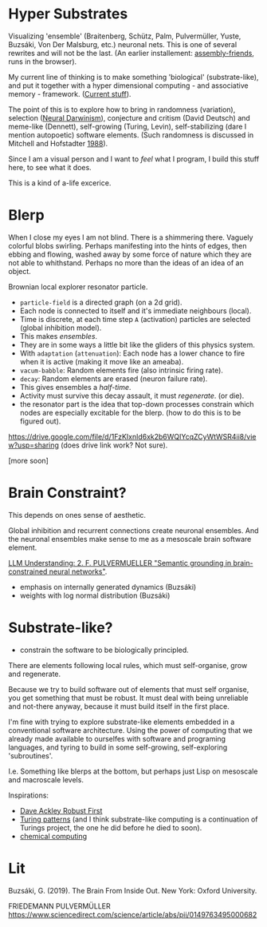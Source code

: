 * Hyper Substrates

Visualizing 'ensemble' (Braitenberg, Schütz, Palm, Pulvermüller, Yuste, Buzsáki, Von Der Malsburg, etc.) neuronal nets.
This is one of several rewrites and will not be the last.
(An earlier installement: [[https://vehicles.faster-than-light-memes.xyz/art/p/assembly-friends/4][assembly-friends]], runs in the browser).

My current line of thinking is to make something 'biological' (substrate-like), and put it together
with a hyper dimensional computing - and associative memory - framework. ([[https://faster-than-light-memes.xyz/high-dimensional-computing-with-sparse-vectors.html][Current stuff]]).

The point of this is to explore how to bring in randomness (variation), selection ([[https://en.wikipedia.org/wiki/Neural_Darwinism][Neural Darwinism]]), conjecture and critism (David Deutsch)
and meme-like (Dennett), self-growing (Turing, Levin), self-stabilizing (dare I mention autopoetic) software elements.
(Such randomness is discussed in Mitchell and Hofstadter [[https://en.wikipedia.org/wiki/Copycat_(software)][1988]]).

Since I am a visual person and I want to /feel/ what I program, I build this stuff here, to see what it does.

This is a kind of a-life excerice.

* Blerp

When I close my eyes I am not blind. There is a shimmering there. Vaguely colorful blobs swirling. Perhaps manifesting
into the hints of edges, then ebbing and flowing, washed away by some force of nature which they are not able to whithstand.
Perhaps no more than the ideas of an idea of an object.

Brownian local explorer resonator particle.

- =particle-field= is a directed graph (on a 2d grid).
- Each node is connected to itself and it's immediate neighbours (local).
- Time is discrete, at each time step =A= (activation) particles are selected (global inhibition model).
- This makes /ensembles/.
- They are in some ways a little bit like the gliders of this physics system.
- With =adaptation= (=attenuation=): Each node has a lower chance to fire when it is active
  (making it move like an ameaba).
- =vacum-babble=: Random elements fire (also intrinsic firing rate).
- =decay=: Random elements are erased (neuron failure rate).
- This gives ensembles a /half-time/.
- Activity must survive this decay assault, it must /regenerate/. (or die).
- the resonator part is the idea that top-down processes constrain which nodes are especially excitable for the blerp.
  (how to do this is to be figured out).

#+CAPTION: Just some blerps coming from a locally connected graph and some randomness
https://drive.google.com/file/d/1FzKIxnld6xk2b6WQIYcqZCyWtWSR4ii8/view?usp=sharing
(does drive link work? Not sure).

[more soon]


* Brain Constraint?

This depends on ones sense of aesthetic.

Global inhibition and recurrent connections create neuronal ensembles.
And the neuronal ensembles make sense to me as a mesoscale brain software element.

[[https://youtu.be/MIkyfEWAflY?si=89oe5Te35pHelEBz][LLM Understanding: 2. F. PULVERMUELLER "Semantic grounding in brain-constrained neural networks"]].


- emphasis on internally generated dynamics (Buzsáki)
- weights with log normal distribution (Buzsáki)


* Substrate-like?

- constrain the software to be biologically principled.

There are elements following local rules, which must self-organise, grow and regenerate.

Because we try to build software out of elements that must self organise, you get something
that must be robust. It must deal with being unreliable and not-there anyway, because it must
build itself in the first place.

I'm fine with trying to explore substrate-like elements embedded in a conventional software architecture.
Using the power of computing that we already made available to ourselfes with software and programing languages,
and tyring to build in some self-growing, self-exploring 'subroutines'.

I.e. Something like blerps at the bottom, but perhaps just Lisp on mesoscale and macroscale levels.

Inspirations:

- [[https://youtu.be/7hwO8Q_TyCA?si=OFF73KkKeWt9TQQt][Dave Ackley Robust First]]
- [[https://en.wikipedia.org/wiki/Turing_pattern][Turing patterns]]
  (and I think substrate-like computing is a continuation of Turings project, the one he did before he died to soon).
- [[https://youtu.be/S7582jc5Hnk?si=h-6YArnxwqPi_dPH][chemical computing]]


* Lit

Buzsáki, G. (2019). The Brain From Inside Out. New York: Oxford University.

FRIEDEMANN PULVERMÜLLER
https://www.sciencedirect.com/science/article/abs/pii/0149763495000682
